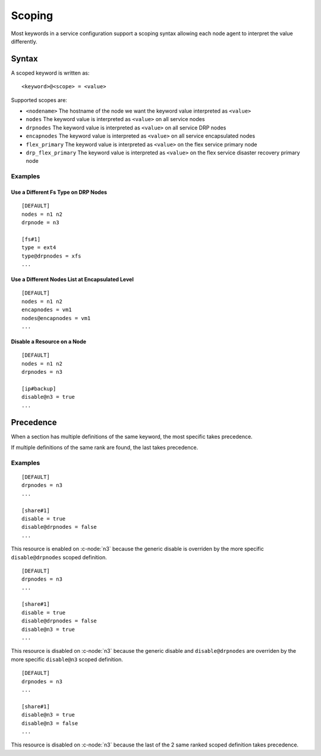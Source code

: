 .. _agent-service-scoping:

Scoping
*******

Most keywords in a service configuration support a scoping syntax allowing each node agent to interpret the value differently.

Syntax
======

A scoped keyword is written as::

	<keyword>@<scope> = <value>

Supported scopes are:

* ``<nodename>``
  The hostname of the node we want the keyword value interpreted as ``<value>``

* ``nodes``
  The keyword value is interpreted as ``<value>`` on all service nodes

* ``drpnodes``
  The keyword value is interpreted as ``<value>`` on all service DRP nodes

* ``encapnodes``
  The keyword value is interpreted as ``<value>`` on all service encapsulated nodes

* ``flex_primary``
  The keyword value is interpreted as ``<value>`` on the flex service primary node

* ``drp_flex_primary``
  The keyword value is interpreted as ``<value>`` on the flex service disaster recovery primary node

Examples
--------

Use a Different Fs Type on DRP Nodes
++++++++++++++++++++++++++++++++++++

::

	[DEFAULT]
	nodes = n1 n2
	drpnode = n3

	[fs#1]
	type = ext4
	type@drpnodes = xfs
	...

Use a Different Nodes List at Encapsulated Level
++++++++++++++++++++++++++++++++++++++++++++++++

::

	[DEFAULT]
	nodes = n1 n2
	encapnodes = vm1
	nodes@encapnodes = vm1
	...

Disable a Resource on a Node
++++++++++++++++++++++++++++

::

	[DEFAULT]
	nodes = n1 n2
	drpnodes = n3

	[ip#backup]
	disable@n3 = true
	...

Precedence
==========

When a section has multiple definitions of the same keyword, the most specific takes precedence.

If multiple definitions of the same rank are found, the last takes precedence.

Examples
--------

::

	[DEFAULT]
	drpnodes = n3
	...

	[share#1]
	disable = true
	disable@drpnodes = false
	...

This resource is enabled on :c-node:`n3` because the generic disable is overriden by the more specific ``disable@drpnodes`` scoped definition.

::

	[DEFAULT]
	drpnodes = n3
	...

	[share#1]
	disable = true
	disable@drpnodes = false
	disable@n3 = true
	...

This resource is disabled on :c-node:`n3` because the generic disable and ``disable@drpnodes`` are overriden by the more specific ``disable@n3`` scoped definition.

::

	[DEFAULT]
	drpnodes = n3
	...

	[share#1]
	disable@n3 = true
	disable@n3 = false
	...

This resource is disabled on :c-node:`n3` because the last of the 2 same ranked scoped definition takes precedence.




